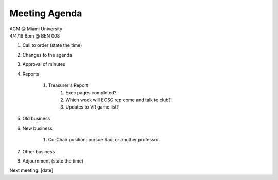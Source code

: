 .. Modeled after https://www.boardeffect.com/blog/board-meeting-agenda-format-template/

Meeting Agenda
==============

| ACM @ Miami University
| 4/4/18 6pm @ BEN 008

#. Call to order (state the time)
#. Changes to the agenda
#. Approval of minutes
#. Reports

    #. Treasurer's Report
	#. Exec pages completed?
	#. Which week will ECSC rep come and talk to club?
	#. Updates to VR game list?

#. Old business
#. New business

	#. Co-Chair position: pursue Rao, or another professor.

#. Other business
#. Adjournment (state the time)

Next meeting: [date]
